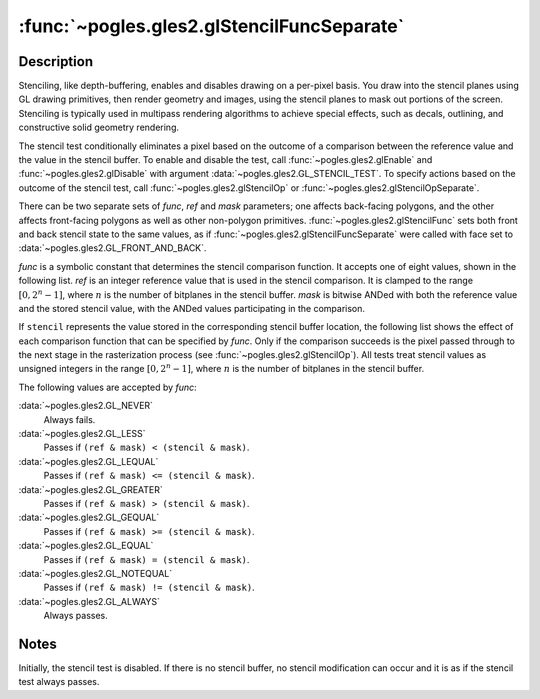 :func:`~pogles.gles2.glStencilFuncSeparate`
===========================================

.. function:: pogles.gles2.glStencilFuncSeparate(face, func, ref, mask)

    Set front and/or back function and reference value for stencil testing.

    :param face: specifies whether the front and/or back stencil state is
            updated.  It must be :data:`~pogles.gles2.GL_FRONT`,
            :data:`~pogles.gles2.GL_BACK` or
            :data:`~pogles.gles2.GL_FRONT_AND_BACK`.
    :type face: int
    :param func: is the test function.  It must be
            :data:`~pogles.gles2.GL_NEVER`, :data:`~pogles.gles2.GL_LESS`,
            :data:`~pogles.gles2.GL_LEQUAL`, :data:`~pogles.gles2.GL_GREATER`,
            :data:`~pogles.gles2.GL_GEQUAL`, :data:`~pogles.gles2.GL_EQUAL`,
            :data:`~pogles.gles2.GL_NOTEQUAL` or
            :data:`~pogles.gles2.GL_ALWAYS`.  The initial value is
            :data:`~pogles.gles2.GL_ALWAYS`.
    :type func: int
    :param ref: is the reference value for the stencil test.  *ref* is clamped
            to the range :math:`[0,2^n-1]`, where :math:`n` is the number of
            bitplanes in the stencil buffer.  The initial value is 0.
    :type ref: int
    :param mask: is the mask that is ANDed with both the reference value and
            the stored stencil value when the test is done.  The initial value
            is all 1s.
    :type mask: int
    :raises: :exc:`~pogles.gles2.GLException`


Description
-----------

Stenciling, like depth-buffering, enables and disables drawing on a per-pixel
basis.  You draw into the stencil planes using GL drawing primitives, then
render geometry and images, using the stencil planes to mask out portions of
the screen.  Stenciling is typically used in multipass rendering algorithms to
achieve special effects, such as decals, outlining, and constructive solid
geometry rendering.

The stencil test conditionally eliminates a pixel based on the outcome of a
comparison between the reference value and the value in the stencil buffer.  To
enable and disable the test, call :func:`~pogles.gles2.glEnable` and
:func:`~pogles.gles2.glDisable` with argument
:data:`~pogles.gles2.GL_STENCIL_TEST`.  To specify actions based on the outcome
of the stencil test, call :func:`~pogles.gles2.glStencilOp` or
:func:`~pogles.gles2.glStencilOpSeparate`.

There can be two separate sets of *func*, *ref* and *mask* parameters; one
affects back-facing polygons, and the other affects front-facing polygons as
well as other non-polygon primitives.  :func:`~pogles.gles2.glStencilFunc` sets
both front and back stencil state to the same values, as if
:func:`~pogles.gles2.glStencilFuncSeparate` were called with face set to
:data:`~pogles.gles2.GL_FRONT_AND_BACK`.

*func* is a symbolic constant that determines the stencil comparison function.
It accepts one of eight values, shown in the following list.  *ref* is an
integer reference value that is used in the stencil comparison.  It is clamped
to the range :math:`[0,2^n-1]`, where :math:`n` is the number of bitplanes in
the stencil buffer.  *mask* is bitwise ANDed with both the reference value and
the stored stencil value, with the ANDed values participating in the
comparison.

If ``stencil`` represents the value stored in the corresponding stencil buffer
location, the following list shows the effect of each comparison function that
can be specified by *func*.  Only if the comparison succeeds is the pixel
passed through to the next stage in the rasterization process (see
:func:`~pogles.gles2.glStencilOp`).  All tests treat stencil values as unsigned
integers in the range :math:`[0,2^n-1]`, where :math:`n` is the number of
bitplanes in the stencil buffer.

The following values are accepted by *func*:

:data:`~pogles.gles2.GL_NEVER`
    Always fails.

:data:`~pogles.gles2.GL_LESS`
    Passes if ``(ref & mask) < (stencil & mask)``.

:data:`~pogles.gles2.GL_LEQUAL`
    Passes if ``(ref & mask) <= (stencil & mask)``.

:data:`~pogles.gles2.GL_GREATER`
    Passes if ``(ref & mask) > (stencil & mask)``.

:data:`~pogles.gles2.GL_GEQUAL`
    Passes if ``(ref & mask) >= (stencil & mask)``.

:data:`~pogles.gles2.GL_EQUAL`
    Passes if ``(ref & mask) = (stencil & mask)``.

:data:`~pogles.gles2.GL_NOTEQUAL`
    Passes if ``(ref & mask) != (stencil & mask)``.

:data:`~pogles.gles2.GL_ALWAYS`
    Always passes.


Notes
-----

Initially, the stencil test is disabled.  If there is no stencil buffer, no
stencil modification can occur and it is as if the stencil test always passes.
